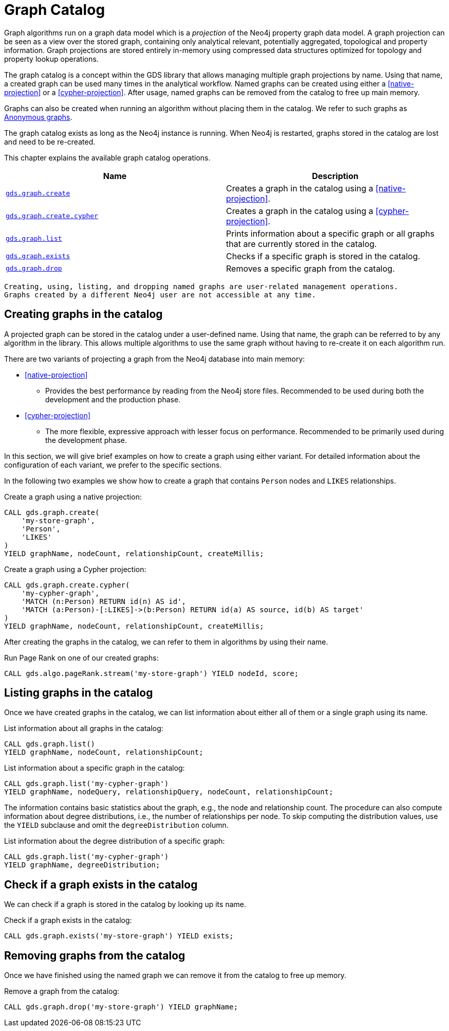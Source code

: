 [[graph-catalog-ops]]
= Graph Catalog

Graph algorithms run on a graph data model which is a _projection_ of the Neo4j property graph data model.
A graph projection can be seen as a view over the stored graph, containing only analytical relevant, potentially aggregated, topological and property information.
Graph projections are stored entirely in-memory using compressed data structures optimized for topology and property lookup operations.

The graph catalog is a concept within the GDS library that allows managing multiple graph projections by name.
Using that name, a created graph can be used many times in the analytical workflow.
Named graphs can be created using either a <<native-projection>> or a <<cypher-projection>>.
After usage, named graphs can be removed from the catalog to free up main memory.

Graphs can also be created when running an algorithm without placing them in the catalog.
We refer to such graphs as <<anonymous-graph, Anonymous graphs>>.

The graph catalog exists as long as the Neo4j instance is running.
When Neo4j is restarted, graphs stored in the catalog are lost and need to be re-created.

This chapter explains the available graph catalog operations.

[[table-proc]]
[opts=header,cols="1m,1"]
|===
| Name                                              | Description
| <<catalog-graph-create, gds.graph.create>>        | Creates a graph in the catalog using a <<native-projection>>.
| <<catalog-graph-create, gds.graph.create.cypher>> | Creates a graph in the catalog using a <<cypher-projection>>.
| <<catalog-graph-list, gds.graph.list>>            | Prints information about a specific graph or all graphs that are currently stored in the catalog.
| <<catalog-graph-exists, gds.graph.exists>>        | Checks if a specific graph is stored in the catalog.
| <<catalog-graph-drop, gds.graph.drop>>            | Removes a specific graph from the catalog.
|===

[NOTE]
----
Creating, using, listing, and dropping named graphs are user-related management operations.
Graphs created by a different Neo4j user are not accessible at any time.
----


[[catalog-graph-create]]
== Creating graphs in the catalog

A projected graph can be stored in the catalog under a user-defined name.
Using that name, the graph can be referred to by any algorithm in the library.
This allows multiple algorithms to use the same graph without having to re-create it on each algorithm run.

There are two variants of projecting a graph from the Neo4j database into main memory:

* <<native-projection>>
** Provides the best performance by reading from the Neo4j store files.
   Recommended to be used during both the development and the production phase.
* <<cypher-projection>>
** The more flexible, expressive approach with lesser focus on performance.
   Recommended to be primarily used during the development phase.

In this section, we will give brief examples on how to create a graph using either variant.
For detailed information about the configuration of each variant, we prefer to the specific sections.

In the following two examples we show how to create a graph that contains `Person` nodes and `LIKES` relationships.

.Create a graph using a native projection:
[source,cypher]
----
CALL gds.graph.create(
    'my-store-graph',
    'Person',
    'LIKES'
)
YIELD graphName, nodeCount, relationshipCount, createMillis;
----

.Create a graph using a Cypher projection:
[source,cypher]
----
CALL gds.graph.create.cypher(
    'my-cypher-graph',
    'MATCH (n:Person) RETURN id(n) AS id',
    'MATCH (a:Person)-[:LIKES]->(b:Person) RETURN id(a) AS source, id(b) AS target'
)
YIELD graphName, nodeCount, relationshipCount, createMillis;
----

After creating the graphs in the catalog, we can refer to them in algorithms by using their name.

.Run Page Rank on one of our created graphs:
[source,cypher]
----
CALL gds.algo.pageRank.stream('my-store-graph') YIELD nodeId, score;
----


[[catalog-graph-list]]
== Listing graphs in the catalog

Once we have created graphs in the catalog, we can list information about either all of them or a single graph using its name.

.List information about all graphs in the catalog:
[source,cypher]
----
CALL gds.graph.list()
YIELD graphName, nodeCount, relationshipCount;
----

.List information about a specific graph in the catalog:
[source,cypher]
----
CALL gds.graph.list('my-cypher-graph')
YIELD graphName, nodeQuery, relationshipQuery, nodeCount, relationshipCount;
----

The information contains basic statistics about the graph, e.g., the node and relationship count.
The procedure can also compute information about degree distributions, i.e., the number of relationships per node.
To skip computing the distribution values, use the `YIELD` subclause and omit the `degreeDistribution` column.

.List information about the degree distribution of a specific graph:
[source,cypher]
----
CALL gds.graph.list('my-cypher-graph')
YIELD graphName, degreeDistribution;
----


[[catalog-graph-exists]]
== Check if a graph exists in the catalog

We can check if a graph is stored in the catalog by looking up its name.

.Check if a graph exists in the catalog:
[source,cypher]
----
CALL gds.graph.exists('my-store-graph') YIELD exists;
----


[[catalog-graph-drop]]
== Removing graphs from the catalog

Once we have finished using the named graph we can remove it from the catalog to free up memory.

.Remove a graph from the catalog:
[source,cypher]
----
CALL gds.graph.drop('my-store-graph') YIELD graphName;
----


